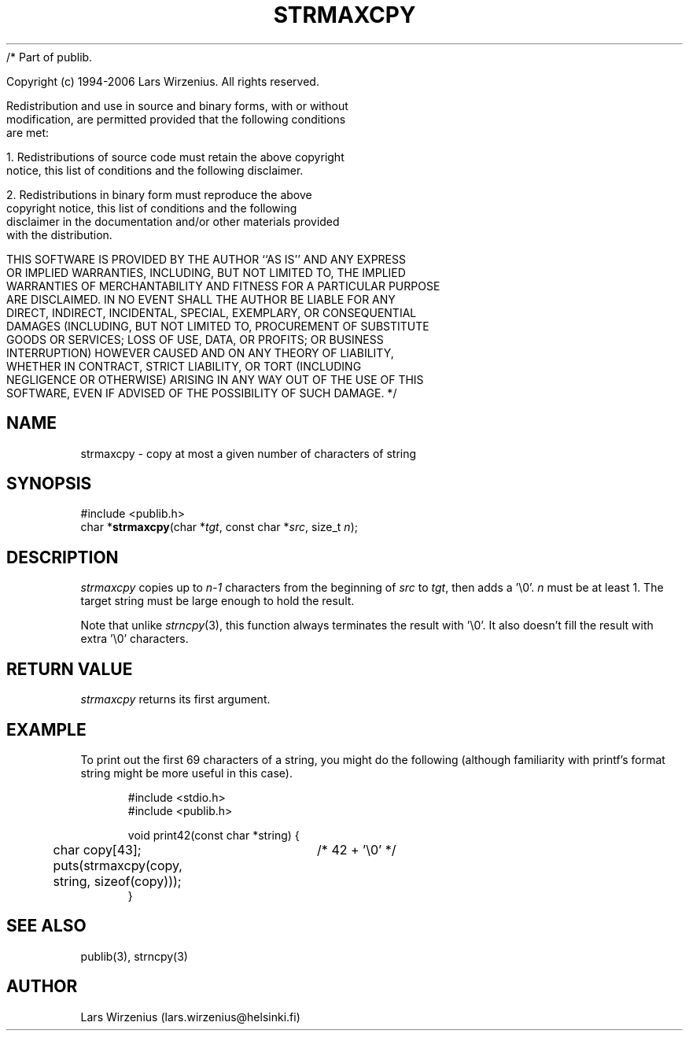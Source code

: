 /* Part of publib.

   Copyright (c) 1994-2006 Lars Wirzenius.  All rights reserved.

   Redistribution and use in source and binary forms, with or without
   modification, are permitted provided that the following conditions
   are met:

   1. Redistributions of source code must retain the above copyright
      notice, this list of conditions and the following disclaimer.

   2. Redistributions in binary form must reproduce the above
      copyright notice, this list of conditions and the following
      disclaimer in the documentation and/or other materials provided
      with the distribution.

   THIS SOFTWARE IS PROVIDED BY THE AUTHOR ``AS IS'' AND ANY EXPRESS
   OR IMPLIED WARRANTIES, INCLUDING, BUT NOT LIMITED TO, THE IMPLIED
   WARRANTIES OF MERCHANTABILITY AND FITNESS FOR A PARTICULAR PURPOSE
   ARE DISCLAIMED.  IN NO EVENT SHALL THE AUTHOR BE LIABLE FOR ANY
   DIRECT, INDIRECT, INCIDENTAL, SPECIAL, EXEMPLARY, OR CONSEQUENTIAL
   DAMAGES (INCLUDING, BUT NOT LIMITED TO, PROCUREMENT OF SUBSTITUTE
   GOODS OR SERVICES; LOSS OF USE, DATA, OR PROFITS; OR BUSINESS
   INTERRUPTION) HOWEVER CAUSED AND ON ANY THEORY OF LIABILITY,
   WHETHER IN CONTRACT, STRICT LIABILITY, OR TORT (INCLUDING
   NEGLIGENCE OR OTHERWISE) ARISING IN ANY WAY OUT OF THE USE OF THIS
   SOFTWARE, EVEN IF ADVISED OF THE POSSIBILITY OF SUCH DAMAGE.
*/
.\" part of publib
.\" "@(#)publib-strutil:$Id: strmaxcpy.3,v 1.1.1.1 1994/02/03 17:25:29 liw Exp $"
.\"
.TH STRMAXCPY 3 "C Programmer's Manual" Publib "C Programmer's Manual"
.SH NAME
strmaxcpy \- copy at most a given number of characters of string
.SH SYNOPSIS
.nf
#include <publib.h>
char *\fBstrmaxcpy\fR(char *\fItgt\fR, const char *\fIsrc\fR, size_t \fIn\fR);
.SH DESCRIPTION
\fIstrmaxcpy\fR copies up to \fIn-1\fR characters from the beginning of
\fIsrc\fR to \fItgt\fR, then adds a '\\0'.  \fIn\fR must be at least 1.
The target string must be large enough to hold the result.
.PP
Note that unlike \fIstrncpy\fR(3), this function always terminates the
result with '\\0'.  It also doesn't fill the result with extra '\\0'
characters.
.SH "RETURN VALUE"
\fIstrmaxcpy\fR returns its first argument.
.SH EXAMPLE
To print out the first 69 characters of a string, you might do the
following (although familiarity with printf's format string might
be more useful in this case).
.sp 1
.nf
.in +5
#include <stdio.h>
#include <publib.h>

void print42(const char *string) {
	char copy[43];	/* 42 + '\\0' */

	puts(strmaxcpy(copy, string, sizeof(copy)));
}
.in -5
.SH "SEE ALSO"
publib(3), strncpy(3)
.SH AUTHOR
Lars Wirzenius (lars.wirzenius@helsinki.fi)
